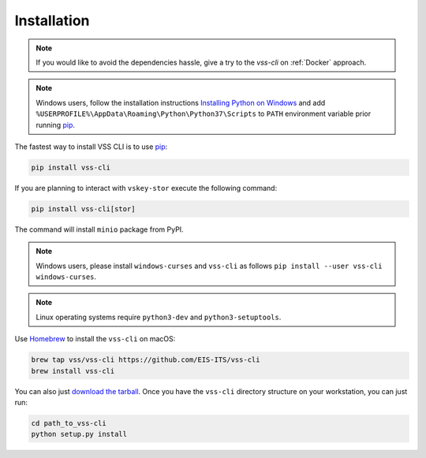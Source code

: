 .. _Installation:

Installation
============

.. note::

    If you would like to avoid the dependencies hassle, give a try to the `vss-cli`
    on :ref:`Docker` approach.

.. note::

    Windows users, follow the installation instructions `Installing Python on Windows`_
    and add ``%USERPROFILE%\AppData\Roaming\Python\Python37\Scripts`` to ``PATH``
    environment variable prior running `pip`_.

The fastest way to install VSS CLI is to use `pip`_:

.. code-block:: bash

    pip install vss-cli

If you are planning to interact with ``vskey-stor`` execute the following
command:

.. code-block:: bash

    pip install vss-cli[stor]

The command will install ``minio`` package from PyPI.

.. note::

    Windows users, please install ``windows-curses`` and ``vss-cli`` as follows
    ``pip install --user vss-cli windows-curses``.

.. note::

    Linux operating systems require ``python3-dev`` and ``python3-setuptools``.


Use `Homebrew`_ to install the ``vss-cli`` on macOS:

.. code-block:: bash

    brew tap vss/vss-cli https://github.com/EIS-ITS/vss-cli
    brew install vss-cli

You can also just `download the tarball`_. Once you have the ``vss-cli``
directory structure on your workstation, you can just run:

.. code-block:: bash

    cd path_to_vss-cli
    python setup.py install


.. _`pip`: http://www.pip-installer.org/en/latest/
.. _`Installing Python on Windows`: https://docs.python.org/3/using/windows.html#installation-steps
.. _`Python Releases for Windows`: https://www.python.org/downloads/windows/
.. _`PyPI`: https://pypi.python.org/pypi/vss-cli
.. _`download the tarball`: https://pypi.org/project/vss-cli/#files
.. _`Test PyPI`: https://test.pypi.org
.. _`Homebrew`: https://brew.sh/
